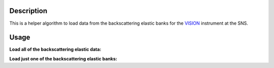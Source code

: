 .. algorithm::

.. summary::

.. relatedalgorithms::

.. properties::

Description
-----------

This is a helper algorithm to load data from the backscattering elastic banks for the `VISION <http://neutrons.ornl.gov/vision>`__ instrument at the SNS.


Usage
-----

**Load all of the backscattering elastic data:**

.. testcode::

   w1 = LoadVisionElasticBS("VIS_19351.nxs.h5")

   print("Number of spectra: {}".format(w1.getNumberHistograms()))

.. testoutput::

   Number of spectra: 20480

**Load just one of the backscattering elastic banks:**

.. testcode::

   w1 = LoadVisionElasticBS("VIS_19351.nxs.h5",Banks="bank20")

   print("Number of spectra: {}".format(w1.getNumberHistograms()))

.. testoutput::

   Number of spectra: 2048

.. categories::

.. sourcelink::
